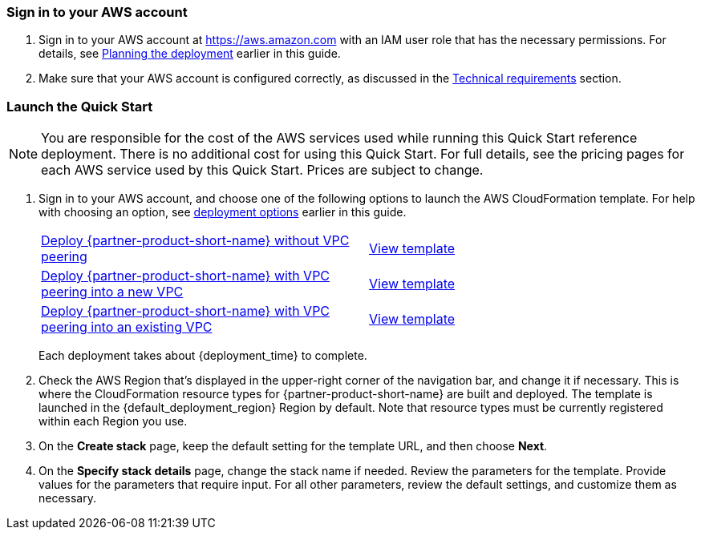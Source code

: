 // We need to work around Step numbers here if we are going to potentially exclude the AMI subscription

=== Sign in to your AWS account

. Sign in to your AWS account at https://aws.amazon.com with an IAM user role that has the necessary permissions. For details, see link:#_planning_the_deployment[Planning the deployment] earlier in this guide.
. Make sure that your AWS account is configured correctly, as discussed in the link:#_technical_requirements[Technical requirements] section.

// Optional based on Marketplace listing. Not to be edited
ifdef::marketplace_subscription[]
=== Subscribe to the {partner-product-short-name} AMI

This Quick Start requires a subscription to the AMI for {partner-product-short-name} in AWS Marketplace.

. Sign in to your AWS account.
. {marketplace_listing_url}[Open the page for the {partner-product-short-name} AMI in AWS Marketplace], and then choose *Continue to Subscribe*.
. Review the terms and conditions for software usage, and then choose *Accept Terms*. +
  A confirmation page loads, and an email confirmation is sent to the account owner. For detailed subscription instructions, see the https://aws.amazon.com/marketplace/help/200799470[AWS Marketplace documentation^].

. When the subscription process is complete, exit out of AWS Marketplace without further action. Do not provision the software from AWS Marketplace—the Quick Start deploys the AMI for you.
endif::marketplace_subscription[]
// \Not to be edited

=== Launch the Quick Start

NOTE: You are responsible for the cost of the AWS services used while running this Quick Start reference deployment. There is no additional cost for using this Quick Start. For full details, see the pricing pages for each AWS service used by this Quick Start. Prices are subject to change.

. Sign in to your AWS account, and choose one of the following options to launch the AWS CloudFormation template. For help with choosing an option, see link:#_deployment_options[deployment options] earlier in this guide.
+
[cols=2*]
|===
^|https://fwd.aws/jQ46Q[Deploy {partner-product-short-name} without VPC peering^]
^|https://fwd.aws/p5EpP[View template^]

^|https://fwd.aws/a6pXQ[Deploy {partner-product-short-name} with VPC peering into a new VPC^]
^|https://fwd.aws/5j8rk[View template^]

^|https://fwd.aws/vBj75[Deploy {partner-product-short-name} with VPC peering into an existing VPC^]
^|https://fwd.aws/w9Wrw[View template^]
|===
+
Each deployment takes about {deployment_time} to complete.
+
. Check the AWS Region that’s displayed in the upper-right corner of the navigation bar, and change it if necessary. This is where the CloudFormation resource types for {partner-product-short-name} are built and deployed. The template is launched in the {default_deployment_region} Region by default. Note that resource types must be currently registered within each Region you use.
. On the *Create stack* page, keep the default setting for the template URL, and then choose *Next*.
. On the *Specify stack details* page, change the stack name if needed. Review the parameters for the template. Provide values for the parameters that require input. For all other parameters, review the default settings, and customize them as necessary.
